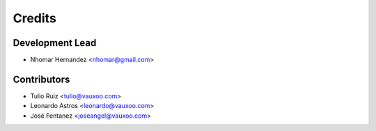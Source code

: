 =======
Credits
=======

Development Lead
----------------

* Nhomar Hernandez <nhomar@gmail.com>

Contributors
------------

* Tulio Ruiz <tulio@vauxoo.com>
* Leonardo Astros <leonardo@vauxoo.com>
* José Fentanez <joseangel@vauxoo.com>
